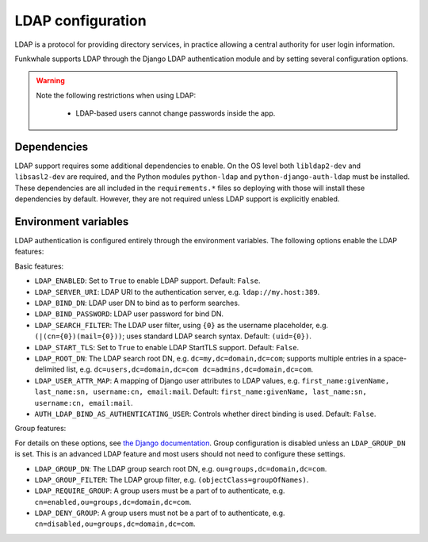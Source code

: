 LDAP configuration
==================

LDAP is a protocol for providing directory services, in practice allowing a central authority for user login information.

Funkwhale supports LDAP through the Django LDAP authentication module and by setting several configuration options.

.. warning::

    Note the following restrictions when using LDAP:

        * LDAP-based users cannot change passwords inside the app.

Dependencies
------------

LDAP support requires some additional dependencies to enable. On the OS level both ``libldap2-dev`` and ``libsasl2-dev`` are required, and the Python modules ``python-ldap`` and ``python-django-auth-ldap`` must be installed. These dependencies are all included in the ``requirements.*`` files so deploying with those will install these dependencies by default. However, they are not required unless LDAP support is explicitly enabled.

Environment variables
---------------------

LDAP authentication is configured entirely through the environment variables. The following options enable the LDAP features:

Basic features:

* ``LDAP_ENABLED``: Set to ``True`` to enable LDAP support. Default: ``False``.
* ``LDAP_SERVER_URI``: LDAP URI to the authentication server, e.g. ``ldap://my.host:389``.
* ``LDAP_BIND_DN``: LDAP user DN to bind as to perform searches.
* ``LDAP_BIND_PASSWORD``: LDAP user password for bind DN.
* ``LDAP_SEARCH_FILTER``: The LDAP user filter, using ``{0}`` as the username placeholder, e.g. ``(|(cn={0})(mail={0}))``; uses standard LDAP search syntax. Default: ``(uid={0})``.
* ``LDAP_START_TLS``: Set to ``True`` to enable LDAP StartTLS support. Default: ``False``.
* ``LDAP_ROOT_DN``: The LDAP search root DN, e.g. ``dc=my,dc=domain,dc=com``; supports multiple entries in a space-delimited list, e.g. ``dc=users,dc=domain,dc=com dc=admins,dc=domain,dc=com``.
* ``LDAP_USER_ATTR_MAP``: A mapping of Django user attributes to LDAP values, e.g. ``first_name:givenName, last_name:sn, username:cn, email:mail``. Default: ``first_name:givenName, last_name:sn, username:cn, email:mail``.
* ``AUTH_LDAP_BIND_AS_AUTHENTICATING_USER``: Controls whether direct binding is used. Default: ``False``.

Group features:

For details on these options, see `the Django documentation <https://django-auth-ldap.readthedocs.io/en/latest/groups.html>`_. Group configuration is disabled unless an ``LDAP_GROUP_DN`` is set. This is an advanced LDAP feature and most users should not need to configure these settings.

* ``LDAP_GROUP_DN``: The LDAP group search root DN, e.g. ``ou=groups,dc=domain,dc=com``.
* ``LDAP_GROUP_FILTER``: The LDAP group filter, e.g. ``(objectClass=groupOfNames)``.
* ``LDAP_REQUIRE_GROUP``: A group users must be a part of to authenticate, e.g. ``cn=enabled,ou=groups,dc=domain,dc=com``.
* ``LDAP_DENY_GROUP``: A group users must not be a part of to authenticate, e.g. ``cn=disabled,ou=groups,dc=domain,dc=com``.
